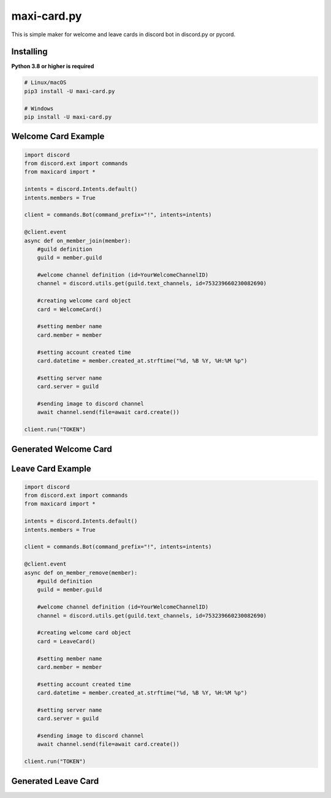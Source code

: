 maxi-card.py
==========

This is simple maker for welcome and leave cards in discord bot in discord.py or pycord.


Installing
~~~~~~~~~~

**Python 3.8 or higher is required**


.. code:: sh

    # Linux/macOS
    pip3 install -U maxi-card.py

    # Windows
    pip install -U maxi-card.py


Welcome Card Example
~~~~~~~~~~~~~~~~~~

.. code:: py

   import discord
   from discord.ext import commands
   from maxicard import *

   intents = discord.Intents.default()
   intents.members = True

   client = commands.Bot(command_prefix="!", intents=intents)

   @client.event
   async def on_member_join(member):
       #guild definition 
       guild = member.guild

       #welcome channel definition (id=YourWelcomeChannelID)
       channel = discord.utils.get(guild.text_channels, id=753239660230082690)

       #creating welcome card object
       card = WelcomeCard()
       
       #setting member name
       card.member = member

       #setting account created time
       card.datetime = member.created_at.strftime("%d, %B %Y, %H:%M %p")

       #setting server name
       card.server = guild

       #sending image to discord channel
       await channel.send(file=await card.create())

   client.run("TOKEN")

Generated Welcome Card 
~~~~~~~~~~~~~~~~~~~~ 
.. image:: https://raw.githubusercontent.com/Maxi-TM/maxi-card.py/main/created_cards/welcome-card.png 
   :target: https://raw.githubusercontent.com/Maxi-TM/maxi-card.py/main/created_cards/welcome-card.png 
   :alt: Created card from example code.

Leave Card Example
~~~~~~~~~~~~~~~~~~

.. code:: py

   import discord
   from discord.ext import commands
   from maxicard import *

   intents = discord.Intents.default()
   intents.members = True

   client = commands.Bot(command_prefix="!", intents=intents)

   @client.event
   async def on_member_remove(member):
       #guild definition 
       guild = member.guild

       #welcome channel definition (id=YourWelcomeChannelID)
       channel = discord.utils.get(guild.text_channels, id=753239660230082690)

       #creating welcome card object
       card = LeaveCard()
       
       #setting member name
       card.member = member

       #setting account created time
       card.datetime = member.created_at.strftime("%d, %B %Y, %H:%M %p")

       #setting server name
       card.server = guild

       #sending image to discord channel
       await channel.send(file=await card.create())

   client.run("TOKEN")

Generated Leave Card 
~~~~~~~~~~~~~~~~~~~~ 
.. image:: https://raw.githubusercontent.com/Maxi-TM/maxi-card.py/main/created_cards/leave-card.png 
   :target: https://raw.githubusercontent.com/Maxi-TM/maxi-card.py/main/created_cards/leave-card.png 
   :alt: Created card from example code.
